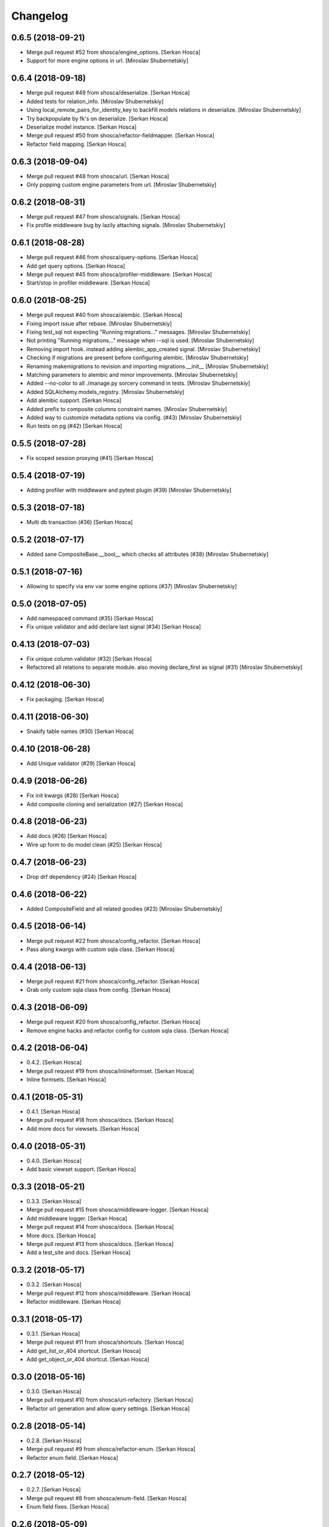 Changelog
=========


0.6.5 (2018-09-21)
-----------------------------
- Merge pull request #52 from shosca/engine_options. [Serkan Hosca]
- Support for more engine options in url. [Miroslav Shubernetskiy]


0.6.4 (2018-09-18)
------------------
- Merge pull request #49 from shosca/deserialize. [Serkan Hosca]
- Added tests for relation_info. [Miroslav Shubernetskiy]







- Using local_remote_pairs_for_identity_key to backfill models relations
  in deserialize. [Miroslav Shubernetskiy]
- Try backpopulate by fk's on deserialize. [Serkan Hosca]
- Deserialize model instance. [Serkan Hosca]
- Merge pull request #50 from shosca/refactor-fieldmapper. [Serkan
  Hosca]
- Refactor field mapping. [Serkan Hosca]


0.6.3 (2018-09-04)
------------------
- Merge pull request #48 from shosca/url. [Serkan Hosca]
- Only popping custom engine parameters from url. [Miroslav
  Shubernetskiy]


0.6.2 (2018-08-31)
------------------
- Merge pull request #47 from shosca/signals. [Serkan Hosca]
- Fix profile middleware bug by lazily attaching signals. [Miroslav
  Shubernetskiy]


0.6.1 (2018-08-28)
------------------
- Merge pull request #46 from shosca/query-options. [Serkan Hosca]
- Add get query options. [Serkan Hosca]
- Merge pull request #45 from shosca/profiler-middleware. [Serkan Hosca]
- Start/stop in profiler middleware. [Serkan Hosca]


0.6.0 (2018-08-25)
------------------
- Merge pull request #40 from shosca/alembic. [Serkan Hosca]
- Fixing import issue after rebase. [Miroslav Shubernetskiy]
- Fixing test_sql not expecting "Running migrations..." messages.
  [Miroslav Shubernetskiy]
- Not printing "Running migrations..." message when --sql is used.
  [Miroslav Shubernetskiy]
- Removing import hook. instead adding alembic_app_created signal.
  [Miroslav Shubernetskiy]
- Checking if migrations are present before configuring alembic.
  [Miroslav Shubernetskiy]
- Renaming makemigrations to revision and importing migrations.__init__
  [Miroslav Shubernetskiy]
- Matching parameters to alembic and minor improvements. [Miroslav
  Shubernetskiy]
- Added --no-color to all ./manage.py sorcery command in tests.
  [Miroslav Shubernetskiy]
- Added SQLAlchemy.models_registry. [Miroslav Shubernetskiy]
- Add alembic support. [Serkan Hosca]
- Added prefix to composite columns constraint names. [Miroslav
  Shubernetskiy]
- Added way to customize metadata options via config. (#43) [Miroslav
  Shubernetskiy]
- Run tests on pg (#42) [Serkan Hosca]


0.5.5 (2018-07-28)
------------------
- Fix scoped session proxying (#41) [Serkan Hosca]


0.5.4 (2018-07-19)
------------------
- Adding profiler with middleware and pytest plugin (#39) [Miroslav
  Shubernetskiy]











0.5.3 (2018-07-18)
------------------
- Multi db transaction (#36) [Serkan Hosca]


0.5.2 (2018-07-17)
------------------
- Added sane CompositeBase.__bool__ which checks all attributes (#38)
  [Miroslav Shubernetskiy]


0.5.1 (2018-07-16)
------------------
- Allowing to specify via env var some engine options (#37) [Miroslav
  Shubernetskiy]







0.5.0 (2018-07-05)
------------------
- Add namespaced command (#35) [Serkan Hosca]
- Fix unique validator and add declare last signal (#34) [Serkan Hosca]


0.4.13 (2018-07-03)
-------------------
- Fix unique column validator (#32) [Serkan Hosca]
- Refactored all relations to separate module. also moving declare_first
  as signal (#31) [Miroslav Shubernetskiy]


0.4.12 (2018-06-30)
-------------------
- Fix packaging. [Serkan Hosca]


0.4.11 (2018-06-30)
-------------------
- Snakify table names (#30) [Serkan Hosca]


0.4.10 (2018-06-28)
-------------------
- Add Unique validator (#29) [Serkan Hosca]


0.4.9 (2018-06-26)
------------------
- Fix init kwargs (#28) [Serkan Hosca]
- Add composite cloning and serialization (#27) [Serkan Hosca]


0.4.8 (2018-06-23)
------------------
- Add docs (#26) [Serkan Hosca]
- Wire up form to do model clean (#25) [Serkan Hosca]


0.4.7 (2018-06-23)
------------------
- Drop drf dependency (#24) [Serkan Hosca]


0.4.6 (2018-06-22)
------------------
- Added CompositeField and all related goodies (#23) [Miroslav
  Shubernetskiy]



























0.4.5 (2018-06-14)
------------------
- Merge pull request #22 from shosca/config_refactor. [Serkan Hosca]
- Pass along kwargs with custom sqla class. [Serkan Hosca]


0.4.4 (2018-06-13)
------------------
- Merge pull request #21 from shosca/config_refactor. [Serkan Hosca]
- Grab only custom sqla class from config. [Serkan Hosca]


0.4.3 (2018-06-09)
------------------
- Merge pull request #20 from shosca/config_refactor. [Serkan Hosca]
- Remove engine hacks and refactor config for custom sqla class. [Serkan
  Hosca]


0.4.2 (2018-06-04)
------------------
- 0.4.2. [Serkan Hosca]
- Merge pull request #19 from shosca/inlineformset. [Serkan Hosca]
- Inline formsets. [Serkan Hosca]


0.4.1 (2018-05-31)
------------------
- 0.4.1. [Serkan Hosca]
- Merge pull request #18 from shosca/docs. [Serkan Hosca]
- Add more docs for viewsets. [Serkan Hosca]


0.4.0 (2018-05-31)
------------------
- 0.4.0. [Serkan Hosca]
- Add basic viewset support. [Serkan Hosca]


0.3.3 (2018-05-21)
------------------
- 0.3.3. [Serkan Hosca]
- Merge pull request #15 from shosca/middleware-logger. [Serkan Hosca]
- Add middleware logger. [Serkan Hosca]
- Merge pull request #14 from shosca/docs. [Serkan Hosca]
- More docs. [Serkan Hosca]
- Merge pull request #13 from shosca/docs. [Serkan Hosca]
- Add a test_site and docs. [Serkan Hosca]


0.3.2 (2018-05-17)
------------------
- 0.3.2. [Serkan Hosca]
- Merge pull request #12 from shosca/middleware. [Serkan Hosca]
- Refactor middleware. [Serkan Hosca]


0.3.1 (2018-05-17)
------------------
- 0.3.1. [Serkan Hosca]
- Merge pull request #11 from shosca/shortcuts. [Serkan Hosca]
- Add get_list_or_404 shortcut. [Serkan Hosca]
- Add get_object_or_404 shortcut. [Serkan Hosca]


0.3.0 (2018-05-16)
------------------
- 0.3.0. [Serkan Hosca]
- Merge pull request #10 from shosca/url-refactory. [Serkan Hosca]
- Refactor url generation and allow query settings. [Serkan Hosca]


0.2.8 (2018-05-14)
------------------
- 0.2.8. [Serkan Hosca]
- Merge pull request #9 from shosca/refactor-enum. [Serkan Hosca]
- Refactor enum field. [Serkan Hosca]


0.2.7 (2018-05-12)
------------------
- 0.2.7. [Serkan Hosca]
- Merge pull request #8 from shosca/enum-field. [Serkan Hosca]
- Enum field fixes. [Serkan Hosca]


0.2.6 (2018-05-09)
------------------
- 0.2.6. [Serkan Hosca]
- Merge pull request #7 from shosca/middeware-signals. [Serkan Hosca]
- Add middleware signals. [Serkan Hosca]


0.2.5 (2018-05-09)
------------------
- 0.2.5. [Serkan Hosca]
- Merge pull request #6 from shosca/lazy-init. [Serkan Hosca]
- Lazy create engine. [Serkan Hosca]


0.2.4 (2018-05-08)
------------------
- 0.2.4. [Serkan Hosca]
- Merge pull request #5 from shosca/field-map. [Serkan Hosca]
- Use mro in python_type field mapping. [Serkan Hosca]


0.2.3 (2018-05-08)
------------------
- 0.2.3. [Serkan Hosca]


0.2.2 (2018-05-08)
------------------
- 0.2.2. [Serkan Hosca]
- Merge pull request #4 from shosca/app-label-template. [Serkan Hosca]
- Use app config label in template name. [Serkan Hosca]


0.2.1 (2018-05-07)
------------------
- 0.2.1. [Serkan Hosca]
- Merge pull request #3 from shosca/transaction. [Serkan Hosca]
- Add transaction tests. [Serkan Hosca]
- Merge pull request #2 from shosca/proxy. [Serkan Hosca]
- Refactor scoped session proxy. [Serkan Hosca]
- Merge pull request #1 from shosca/field-mapping. [Serkan Hosca]
- More field mapping coverage. [Serkan Hosca]


0.2.0 (2018-05-07)
------------------

Fix
~~~
- Model choice field iterator. [Serkan Hosca]

Other
~~~~~
- 0.2.0. [Serkan Hosca]
- Increase test coverage. [Serkan Hosca]
- Increase test coverage. [Serkan Hosca]


0.1.1 (2018-05-05)
------------------
- Fix meta test. [Serkan Hosca]


0.1.0 (2018-05-05)
------------------
- Initial commit. [Serkan Hosca]


